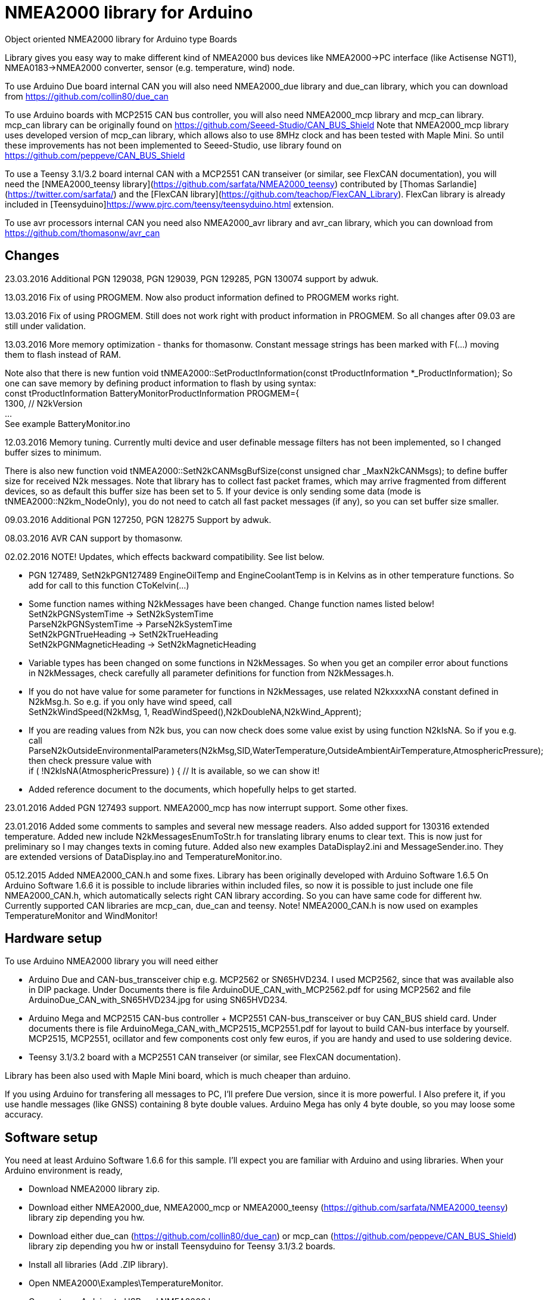 = NMEA2000 library for Arduino =

Object oriented NMEA2000 library for Arduino type Boards

Library gives you easy way to make different kind of NMEA2000 bus devices like NMEA2000->PC interface (like Actisense NGT1),
NMEA0183->NMEA2000 converter, sensor (e.g. temperature, wind) node.

To use Arduino Due board internal CAN you will also need NMEA2000_due library and
due_can library, which you can download from  https://github.com/collin80/due_can

To use Arduino boards with MCP2515 CAN bus controller, you will also need NMEA2000_mcp library
and mcp_can library. mcp_can library can be originally found on https://github.com/Seeed-Studio/CAN_BUS_Shield
Note that NMEA2000_mcp library uses developed version of mcp_can library, which allows also to use 8MHz clock and
has been tested with Maple Mini. So until these improvements has not been implemented to Seeed-Studio,
use library found on https://github.com/peppeve/CAN_BUS_Shield

To use a Teensy 3.1/3.2 board internal CAN with a MCP2551 CAN transeiver (or similar, see FlexCAN documentation), you will need the
[NMEA2000_teensy library](https://github.com/sarfata/NMEA2000_teensy) contributed by [Thomas Sarlandie](https://twitter.com/sarfata/) 
and the [FlexCAN library](https://github.com/teachop/FlexCAN_Library). FlexCan library is already included in 
[Teensyduino]https://www.pjrc.com/teensy/teensyduino.html extension.

To use avr processors internal CAN you need also NMEA2000_avr library and avr_can library, 
which you can download from https://github.com/thomasonw/avr_can

== Changes ==
23.03.2016 Additional PGN 129038, PGN 129039, PGN 129285, PGN 130074 support by adwuk. 

13.03.2016 Fix of using PROGMEM. Now also product information defined to PROGMEM works right.

13.03.2016 Fix of using PROGMEM. Still does not work right with product information in PROGMEM. So all changes after 09.03 are still under validation.

13.03.2016 More memory optimization - thanks for thomasonw. Constant message strings has been marked with F(...) moving them to flash instead of RAM.

Note also that there is new funtion void tNMEA2000::SetProductInformation(const tProductInformation *_ProductInformation); So one can save memory by 
defining product information to flash by using syntax: +
  const tProductInformation BatteryMonitorProductInformation PROGMEM={ +
  1300,               // N2kVersion +
  ... +
See example BatteryMonitor.ino

12.03.2016 Memory tuning. Currently multi device and user definable message filters has not been implemented, so I changed buffer sizes to minimum.

There is also new function void tNMEA2000::SetN2kCANMsgBufSize(const unsigned char _MaxN2kCANMsgs); to define buffer size for received N2k messages.
Note that library has to collect fast packet frames, which may arrive fragmented from different devices, so as default this buffer size has been set to 5.
If your device is only sending some data (mode is tNMEA2000::N2km_NodeOnly), you do not need to catch all fast packet messages (if any), so you can set
buffer size smaller.

09.03.2016 Additional PGN 127250, PGN 128275 Support by adwuk.

08.03.2016 AVR CAN support by thomasonw.

02.02.2016 NOTE! Updates, which effects backward compatibility. See list below. 

- PGN 127489, SetN2kPGN127489 EngineOilTemp and EngineCoolantTemp is in Kelvins as in other temperature functions. So add for call to this
  function CToKelvin(...)
  
- Some function names withing N2kMessages have been changed. Change function names listed below! +
    SetN2kPGNSystemTime -> SetN2kSystemTime +
    ParseN2kPGNSystemTime -> ParseN2kSystemTime +
    SetN2kPGNTrueHeading -> SetN2kTrueHeading +
    SetN2kPGNMagneticHeading -> SetN2kMagneticHeading
    
- Variable types has been changed on some functions in N2kMessages. So when you get an compiler error about functions in N2kMessages, check
  carefully all parameter definitions for function from N2kMessages.h.
  
- If you do not have value for some parameter for functions in N2kMessages, use related N2kxxxxNA constant defined in N2kMsg.h. So e.g. if you only have
  wind speed, call +
  SetN2kWindSpeed(N2kMsg, 1, ReadWindSpeed(),N2kDoubleNA,N2kWind_Apprent);
  
- If you are reading values from N2k bus, you can now check does some value exist by using function N2kIsNA.
  So if you e.g. call +
  ParseN2kOutsideEnvironmentalParameters(N2kMsg,SID,WaterTemperature,OutsideAmbientAirTemperature,AtmosphericPressure); +
  then check pressure value with +
  if ( !N2kIsNA(AtmosphericPressure) ) { // It is available, so we can show it!
  
- Added reference document to the documents, which hopefully helps to get started.

23.01.2016 Added PGN 127493 support. NMEA2000_mcp has now interrupt support. Some other fixes.

23.01.2016 Added some comments to samples and several new message readers. Also added support for 130316 extended temperature.
Added new include N2kMessagesEnumToStr.h for translating library enums to clear text. This is now just for preliminary
so I may changes texts in coming future.
Added also new examples DataDisplay2.ini and MessageSender.ino. They are extended versions of DataDisplay.ino and 
TemperatureMonitor.ino.

05.12.2015 Added NMEA2000_CAN.h and some fixes. Library has been originally developed with Arduino Software 1.6.5
On Arduino Software 1.6.6 it is possible to include libraries within included files, so now it is possible to just
include one file NMEA2000_CAN.h, which automatically selects right CAN library according. So you can have same code for
different hw. Currently supported CAN libraries are mcp_can, due_can and teensy.
Note! NMEA2000_CAN.h is now used on examples TemperatureMonitor and WindMonitor!

== Hardware setup ==

To use Arduino NMEA2000 library you will need either

- Arduino Due and CAN-bus_transceiver chip e.g. MCP2562 or
SN65HVD234. I used MCP2562, since that was available also in DIP package.
Under Documents there is file ArduinoDUE_CAN_with_MCP2562.pdf for using MCP2562
and file ArduinoDue_CAN_with_SN65HVD234.jpg for using SN65HVD234.

- Arduino Mega and MCP2515 CAN-bus controller + MCP2551 CAN-bus_transceiver or buy
CAN_BUS shield card. Under documents there is file ArduinoMega_CAN_with_MCP2515_MCP2551.pdf
for layout to build CAN-bus interface by yourself. MCP2515, MCP2551, ocillator and few
components cost only few euros, if you are handy and used to use soldering device.

- Teensy 3.1/3.2 board with a MCP2551 CAN transeiver (or similar, see FlexCAN documentation).

Library has been also used with Maple Mini board, which is much cheaper than arduino.

If you using Arduino for transfering all messages to PC, I'll prefere Due version, since it is more powerful.
I Also prefere it, if you use handle messages (like GNSS) containing 8 byte double values. Arduino Mega has
only 4 byte double, so you may loose some accuracy.

== Software setup ==

You need at least Arduino Software 1.6.6 for this sample. I'll expect you are familiar with Arduino
and using libraries. When your Arduino environment is ready,

- Download NMEA2000 library zip.

- Download either NMEA2000_due, NMEA2000_mcp or NMEA2000_teensy (https://github.com/sarfata/NMEA2000_teensy) library zip depending you hw.

- Download either due_can (https://github.com/collin80/due_can) or mcp_can (https://github.com/peppeve/CAN_BUS_Shield) 
library zip depending you hw or install Teensyduino for Teensy 3.1/3.2 boards.

- Install all libraries (Add .ZIP library).

- Open NMEA2000\Examples\TemperatureMonitor.

- Connect you Arduino to USB and NMEA2000 bus.

- Send sketch to Arduino.

- If you have Multi Function Display (e.g. Garmin GMI-20) on your NMEA2000 bus, you should see on it's NMEA2000 bus devices new device
"Simple temp monitor" on the list.

So you are ready to play with your own device. Check also the NMEA2000\Examples\ActisenseListener, which reads all data
from NEMA2000 bus and sends it to PC.

== Using Arduino Software older than 1.6.6 ==

With latest version of Arduino sw it is possible to simply include NMEA2000_CAN.h, which automatically selects necessary CAN libraries.
For older versions you have to add library includes to main project file. So depending on board add lines:

For use board with MCP2515 SPI can bus tranceiver and mcp_can library +
#include <N2kMsg.h> +
#include <NMEA2000.h> +
#include <SPI.h> +
#include <mcp_can.h> // https://github.com/peppeve/CAN_BUS_Shield +
#include <NMEA2000_mcp.h> +
#define N2k_SPI_CS_PIN 53  // Pin for SPI Can Select +
tNMEA2000_mcp NMEA2000(N2k_SPI_CS_PIN); +

For use with Arduino due and due_can library +
#include <N2kMsg.h> +
#include <NMEA2000.h> +
#include <due_can.h>  // https://github.com/collin80/due_can +
#include <NMEA2000_due.h> +
tNMEA2000_due NMEA2000; +

For use with Teensy 3.1/3.2 board and FlexCan> +
#include <N2kMsg.h> +
#include <NMEA2000.h> +
#include <FlexCAN.h> +
#include <NMEA2000_teensy.h> // https://github.com/sarfata/NMEA2000_teensy> +
tNMEA2000_teensy NMEA2000;

== License ==

2015-2016 Copyright (c) Kave Oy, www.kave.fi  All right reserved.

Author: Timo Lappalainen

  This library is free software; you can redistribute it and/or
  modify it under the terms of the GNU Lesser General Public
  License as published by the Free Software Foundation; either
  version 2.1 of the License, or (at your option) any later version.

  This library is distributed in the hope that it will be useful,
  but WITHOUT ANY WARRANTY; without even the implied warranty of
  MERCHANTABILITY or FITNESS FOR A PARTICULAR PURPOSE.  See the GNU
  Lesser General Public License for more details.

  You should have received a copy of the GNU Lesser General Public
  License along with this library; if not, write to the Free Software
  Foundation, Inc., 51 Franklin St, Fifth Floor, Boston, MA  02110-
  1301  USA
